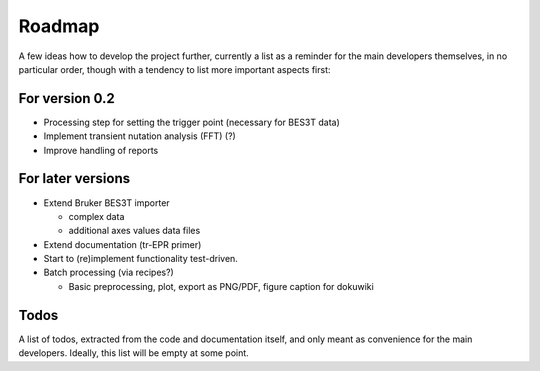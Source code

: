 =======
Roadmap
=======

A few ideas how to develop the project further, currently a list as a reminder for the main developers themselves, in no particular order, though with a tendency to list more important aspects first:


For version 0.2
===============

* Processing step for setting the trigger point (necessary for BES3T data)

* Implement transient nutation analysis (FFT) (?)

* Improve handling of reports


For later versions
==================

* Extend Bruker BES3T importer

  * complex data
  * additional axes values data files

* Extend documentation (tr-EPR primer)

* Start to (re)implement functionality test-driven.

* Batch processing (via recipes?)

  * Basic preprocessing, plot, export as PNG/PDF, figure caption for dokuwiki


Todos
=====

A list of todos, extracted from the code and documentation itself, and only meant as convenience for the main developers. Ideally, this list will be empty at some point.

.. todolist::

